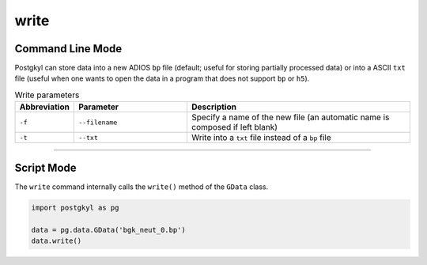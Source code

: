 .. _pg_cmd-write:

write
-----

Command Line Mode
^^^^^^^^^^^^^^^^^

Postgkyl can store data into a new ADIOS ``bp`` file (default; useful for
storing partially processed data) or into a ASCII ``txt`` file (useful
when one wants to open the data in a program that does not support
``bp`` or ``h5``).

.. list-table:: Write parameters
   :widths: 10, 30, 60
   :header-rows: 1

   * - Abbreviation
     - Parameter
     - Description
   * - ``-f``
     - ``--filename``
     - Specify a name of the new file (an automatic name is
       composed if left blank)
   * - ``-t``
     - ``--txt``
     - Write into a ``txt`` file instead of a ``bp`` file

------

Script Mode
^^^^^^^^^^^

The ``write`` command internally calls the ``write()`` method of the
``GData`` class.

.. code-block:: python

  import postgkyl as pg
  
  data = pg.data.GData('bgk_neut_0.bp')
  data.write()
